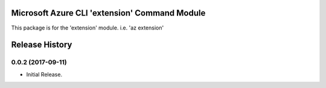 Microsoft Azure CLI 'extension' Command Module
==============================================

This package is for the 'extension' module.
i.e. 'az extension'




.. :changelog:

Release History
===============

0.0.2 (2017-09-11)
++++++++++++++++++

* Initial Release.


